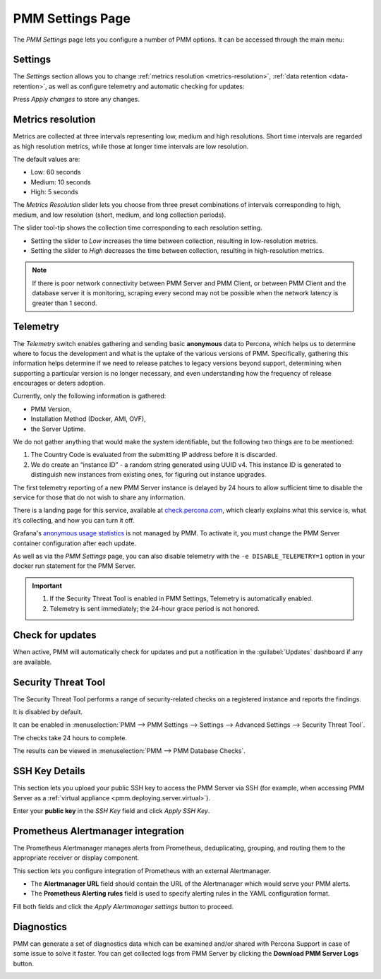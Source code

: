 .. _server-admin-gui-pmm-settings-page:

#################
PMM Settings Page
#################

The *PMM Settings* page lets you configure a number of PMM options. It can be accessed through the main menu:

.. image:: /.res/graphics/png/pmm-add-instance.png

********
Settings
********

The *Settings* section allows you to change :ref:`metrics resolution <metrics-resolution>`, :ref:`data retention <data-retention>`, as well as configure telemetry and automatic checking for updates:

.. image:: /.res/graphics/png/pmm.settings_settings.png

Press *Apply changes* to store any changes.

.. _server-admin-gui-metrics-resolution:

******************
Metrics resolution
******************

Metrics are collected at three intervals representing low, medium and high resolutions.
Short time intervals are regarded as high resolution metrics, while those at longer time intervals are low resolution.

The default values are:

- Low: 60 seconds
- Medium: 10 seconds
- High: 5 seconds

The *Metrics Resolution* slider lets you choose from three preset combinations of intervals corresponding to high, medium, and low resolution (short, medium, and long collection periods).

The slider tool-tip shows the collection time corresponding to each resolution setting.

- Setting the slider to *Low* increases the time between collection, resulting in low-resolution metrics.

- Setting the slider to *High* decreases the time between collection, resulting in high-resolution metrics.


.. note:: 

   If there is poor network connectivity between PMM Server and PMM Client, or between PMM Client and the database server it is monitoring, scraping every second may not be possible when the network latency is greater than 1 second.


.. _server-admin-gui-telemetry:

*********
Telemetry
*********

The *Telemetry* switch enables gathering and sending basic **anonymous** data to Percona, which helps us to determine where to focus the development and what is the uptake of the various versions of PMM. Specifically, gathering this information helps determine if we need to release patches to legacy versions beyond support, determining when supporting a particular version is no longer necessary, and even understanding how the frequency of release encourages or deters adoption.

Currently, only the following information is gathered:

* PMM Version,
* Installation Method (Docker, AMI, OVF),
* the Server Uptime.

We do not gather anything that would make the system identifiable, but the following two things are to be mentioned:

1. The Country Code is evaluated from the submitting IP address before it is discarded.

2. We do create an “instance ID” - a random string generated using UUID v4.  This instance ID is generated to distinguish new instances from existing ones, for figuring out instance upgrades.

The first telemetry reporting of a new PMM Server instance is delayed by 24 hours to allow sufficient time to disable the service for those that do not wish to share any information.

There is a landing page for this service, available at `check.percona.com <https://check.percona.com>`_, which clearly explains what this service is, what it’s collecting, and how you can turn it off.

Grafana's `anonymous usage statistics <https://grafana.com/docs/grafana/latest/installation/configuration/#reporting-enabled>`_ is not managed by PMM. To activate it, you must change the PMM Server container configuration after each update.

As well as via the *PMM Settings* page, you can also disable telemetry with the ``-e DISABLE_TELEMETRY=1`` option in your docker run statement for the PMM Server.

.. important::

   1. If the Security Threat Tool is enabled in PMM Settings, Telemetry is automatically enabled.
   2. Telemetry is sent immediately; the 24-hour grace period is not honored.

.. _server-admin-gui-check-for-updates:      

*****************
Check for updates
*****************

When active, PMM will automatically check for updates and put a notification in the :guilabel:`Updates` dashboard if any are available.

.. _server-admin-gui-stt:

********************
Security Threat Tool
********************

The Security Threat Tool performs a range of security-related checks on a registered instance and reports the findings.

It is disabled by default.

It can be enabled in :menuselection:`PMM --> PMM Settings --> Settings --> Advanced Settings --> Security Threat Tool`.

The checks take 24 hours to complete.

The results can be viewed in :menuselection:`PMM --> PMM Database Checks`.

.. seealso:: :ref:`Security Threat Tool main page <platform.stt>`

***************          
SSH Key Details
***************

This section lets you upload your public SSH key to access the PMM Server via SSH (for example, when accessing PMM Server as a :ref:`virtual appliance <pmm.deploying.server.virtual>`).

.. image:: /.res/graphics/png/pmm.settings_ssh_key.png

Enter your **public key** in the *SSH Key* field and click *Apply SSH Key*.

.. _prometheus-alertmanager-integration:

***********************************
Prometheus Alertmanager integration
***********************************

The Prometheus Alertmanager manages alerts from Prometheus, deduplicating, grouping, and routing them to the appropriate receiver or display component.

This section lets you configure integration of Prometheus with an external Alertmanager. 

* The **Alertmanager URL** field should contain the URL of the Alertmanager which would serve your PMM alerts.

* The **Prometheus Alerting rules** field is used to specify alerting rules in the YAML configuration format.

.. image:: /.res/graphics/png/pmm.settings_alertmanager.png

Fill both fields and click the *Apply Alertmanager settings* button to proceed.

.. seealso::

   - `Prometheus Alertmanager documentation <https://prometheus.io/docs/alerting/alertmanager/>`_
   - `Prometheus Alertmanager alerting rules <https://prometheus.io/docs/prometheus/latest/configuration/alerting_rules/>`_

***********
Diagnostics
***********

PMM can generate a set of diagnostics data which can be examined and/or shared with Percona Support in case of some issue to solve it faster.  You can get collected logs from PMM Server 
by clicking the **Download PMM Server Logs** button.

.. image:: /.res/graphics/png/pmm.settings_iagnostics.png

.. seealso:: :ref:`troubleshoot-connection`
